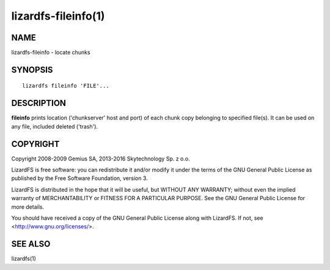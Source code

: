 .. _lizardfs-fileinfo.1:

********************
lizardfs-fileinfo(1)
********************

NAME
====

lizardfs-fileinfo - locate chunks

SYNOPSIS
========

::

  lizardfs fileinfo 'FILE'...

DESCRIPTION
===========

**fileinfo** prints location ('chunkserver' host and port) of each chunk copy belonging to specified file(s). It can be used on any file, included deleted ('trash').

COPYRIGHT
=========

Copyright 2008-2009 Gemius SA, 2013-2016 Skytechnology Sp. z o.o.

LizardFS is free software: you can redistribute it and/or modify it under the
terms of the GNU General Public License as published by the Free Software
Foundation, version 3.

LizardFS is distributed in the hope that it will be useful, but WITHOUT ANY
WARRANTY; without even the implied warranty of MERCHANTABILITY or FITNESS FOR
A PARTICULAR PURPOSE. See the GNU General Public License for more details.

You should have received a copy of the GNU General Public License along with
LizardFS. If not, see <http://www.gnu.org/licenses/>.

SEE ALSO
========

lizardfs(1)
